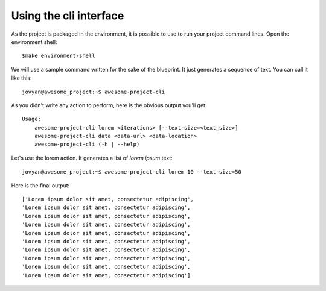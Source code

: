 Using the cli interface
==================================================

As the project is packaged in the environment, it is possible to use to run your project command lines. Open the environment shell::

        $make environment-shell

We will use a sample command written for the sake of the blueprint. It just generates a sequence of text. You can call it
like this::

        jovyan@awesome_project:~$ awesome-project-cli

As you didn't write any action to perform, here is the obvious output you'll get::

        Usage:
            awesome-project-cli lorem <iterations> [--text-size=<text_size>]
            awesome-project-cli data <data-url> <data-location>
            awesome-project-cli (-h | --help)

Let's use the lorem action. It generates a list of *lorem ipsum* text::

        jovyan@awesome_project:~$ awesome-project-cli lorem 10 --text-size=50

Here is the final output::

        ['Lorem ipsum dolor sit amet, consectetur adipiscing',
        'Lorem ipsum dolor sit amet, consectetur adipiscing',
        'Lorem ipsum dolor sit amet, consectetur adipiscing',
        'Lorem ipsum dolor sit amet, consectetur adipiscing',
        'Lorem ipsum dolor sit amet, consectetur adipiscing',
        'Lorem ipsum dolor sit amet, consectetur adipiscing',
        'Lorem ipsum dolor sit amet, consectetur adipiscing',
        'Lorem ipsum dolor sit amet, consectetur adipiscing',
        'Lorem ipsum dolor sit amet, consectetur adipiscing',
        'Lorem ipsum dolor sit amet, consectetur adipiscing']
